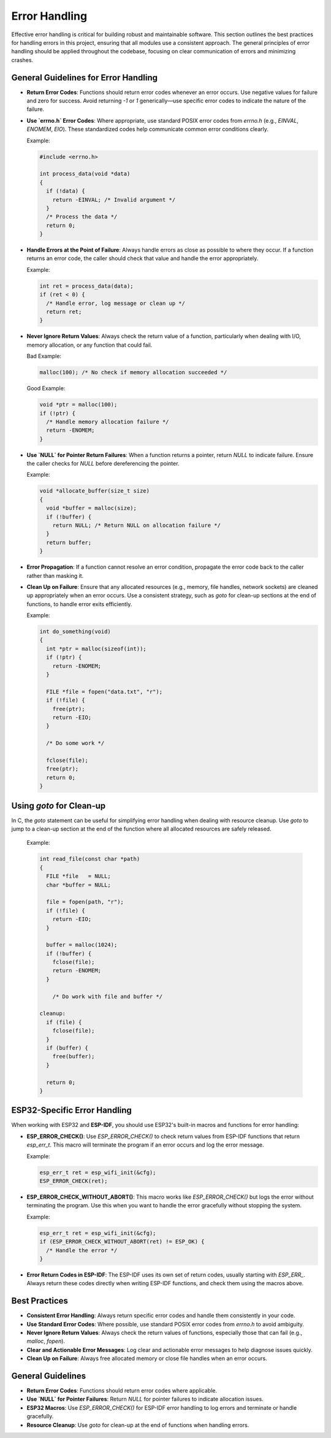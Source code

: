 Error Handling
==============

Effective error handling is critical for building robust and maintainable software. This section outlines the best practices for handling errors in this project, ensuring that all modules use a consistent approach. The general principles of error handling should be applied throughout the codebase, focusing on clear communication of errors and minimizing crashes.

General Guidelines for Error Handling
-------------------------------------

- **Return Error Codes**: Functions should return error codes whenever an error occurs. Use negative values for failure and zero for success. Avoid returning `-1` or `1` generically—use specific error codes to indicate the nature of the failure.

- **Use `errno.h` Error Codes**: Where appropriate, use standard POSIX error codes from `errno.h` (e.g., `EINVAL`, `ENOMEM`, `EIO`). These standardized codes help communicate common error conditions clearly.

  Example:

  .. code-block:: c

    #include <errno.h>

    int process_data(void *data)
    {
      if (!data) {
        return -EINVAL; /* Invalid argument */
      }
      /* Process the data */
      return 0;
    }

- **Handle Errors at the Point of Failure**: Always handle errors as close as possible to where they occur. If a function returns an error code, the caller should check that value and handle the error appropriately. 

  Example:

  .. code-block:: c

    int ret = process_data(data);
    if (ret < 0) {
      /* Handle error, log message or clean up */
      return ret;
    }

- **Never Ignore Return Values**: Always check the return value of a function, particularly when dealing with I/O, memory allocation, or any function that could fail.

  Bad Example:

  .. code-block:: c

    malloc(100); /* No check if memory allocation succeeded */

  Good Example:

  .. code-block:: c

    void *ptr = malloc(100);
    if (!ptr) {
      /* Handle memory allocation failure */
      return -ENOMEM;
    }

- **Use `NULL` for Pointer Return Failures**: When a function returns a pointer, return `NULL` to indicate failure. Ensure the caller checks for `NULL` before dereferencing the pointer.

  Example:

  .. code-block:: c

    void *allocate_buffer(size_t size)
    {
      void *buffer = malloc(size);
      if (!buffer) {
        return NULL; /* Return NULL on allocation failure */
      }
      return buffer;
    }

- **Error Propagation**: If a function cannot resolve an error condition, propagate the error code back to the caller rather than masking it.

- **Clean Up on Failure**: Ensure that any allocated resources (e.g., memory, file handles, network sockets) are cleaned up appropriately when an error occurs. Use a consistent strategy, such as `goto` for clean-up sections at the end of functions, to handle error exits efficiently.

  Example:

  .. code-block:: c

    int do_something(void)
    {
      int *ptr = malloc(sizeof(int));
      if (!ptr) {
        return -ENOMEM;
      }

      FILE *file = fopen("data.txt", "r");
      if (!file) {
        free(ptr);
        return -EIO;
      }

      /* Do some work */

      fclose(file);
      free(ptr);
      return 0;
    }

Using `goto` for Clean-up
-------------------------

In C, the `goto` statement can be useful for simplifying error handling when dealing with resource cleanup. Use `goto` to jump to a clean-up section at the end of the function where all allocated resources are safely released.

  Example:

  .. code-block:: c

    int read_file(const char *path)
    {
      FILE *file   = NULL;
      char *buffer = NULL;

      file = fopen(path, "r");
      if (!file) {
        return -EIO;
      }

      buffer = malloc(1024);
      if (!buffer) {
        fclose(file);
        return -ENOMEM;
      }

        /* Do work with file and buffer */

    cleanup:
      if (file) {
        fclose(file);
      }
      if (buffer) {
        free(buffer);
      }

      return 0;
    }

ESP32-Specific Error Handling
-----------------------------

When working with ESP32 and **ESP-IDF**, you should use ESP32's built-in macros and functions for error handling:

- **ESP_ERROR_CHECK()**: Use `ESP_ERROR_CHECK()` to check return values from ESP-IDF functions that return `esp_err_t`. This macro will terminate the program if an error occurs and log the error message.

  Example:

  .. code-block:: c

    esp_err_t ret = esp_wifi_init(&cfg);
    ESP_ERROR_CHECK(ret);

- **ESP_ERROR_CHECK_WITHOUT_ABORT()**: This macro works like `ESP_ERROR_CHECK()` but logs the error without terminating the program. Use this when you want to handle the error gracefully without stopping the system.

  Example:

  .. code-block:: c

    esp_err_t ret = esp_wifi_init(&cfg);
    if (ESP_ERROR_CHECK_WITHOUT_ABORT(ret) != ESP_OK) {
      /* Handle the error */
    }

- **Error Return Codes in ESP-IDF**: The ESP-IDF uses its own set of return codes, usually starting with `ESP_ERR_`. Always return these codes directly when writing ESP-IDF functions, and check them using the macros above.

Best Practices
--------------

- **Consistent Error Handling**: Always return specific error codes and handle them consistently in your code.
  
- **Use Standard Error Codes**: Where possible, use standard POSIX error codes from `errno.h` to avoid ambiguity.

- **Never Ignore Return Values**: Always check the return values of functions, especially those that can fail (e.g., `malloc`, `fopen`).

- **Clear and Actionable Error Messages**: Log clear and actionable error messages to help diagnose issues quickly.

- **Clean Up on Failure**: Always free allocated memory or close file handles when an error occurs.

General Guidelines
------------------

- **Return Error Codes**: Functions should return error codes where applicable.
  
- **Use `NULL` for Pointer Failures**: Return `NULL` for pointer failures to indicate allocation issues.

- **ESP32 Macros**: Use `ESP_ERROR_CHECK()` for ESP-IDF error handling to log errors and terminate or handle gracefully.

- **Resource Cleanup**: Use `goto` for clean-up at the end of functions when handling errors.

